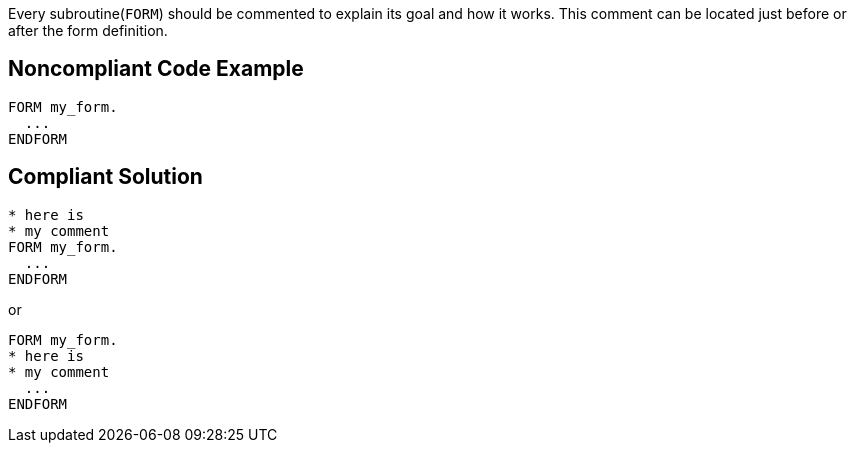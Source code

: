 Every subroutine(``++FORM++``) should be commented to explain its goal and how it works. This comment can be located just before or after the form definition.

== Noncompliant Code Example

----
FORM my_form.
  ...
ENDFORM 
----

== Compliant Solution

----
* here is  
* my comment
FORM my_form.
  ...
ENDFORM 
----

or

----
FORM my_form.
* here is  
* my comment
  ...
ENDFORM 
----

